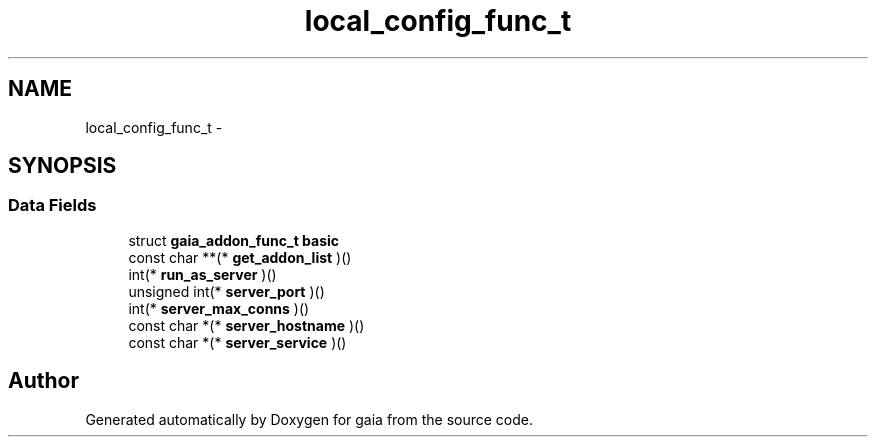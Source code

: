 .TH "local_config_func_t" 3 "Thu Jul 2 2015" "Version 0.9.0" "gaia" \" -*- nroff -*-
.ad l
.nh
.SH NAME
local_config_func_t \- 
.SH SYNOPSIS
.br
.PP
.SS "Data Fields"

.in +1c
.ti -1c
.RI "struct \fBgaia_addon_func_t\fP \fBbasic\fP"
.br
.ti -1c
.RI "const char **(* \fBget_addon_list\fP )()"
.br
.ti -1c
.RI "int(* \fBrun_as_server\fP )()"
.br
.ti -1c
.RI "unsigned int(* \fBserver_port\fP )()"
.br
.ti -1c
.RI "int(* \fBserver_max_conns\fP )()"
.br
.ti -1c
.RI "const char *(* \fBserver_hostname\fP )()"
.br
.ti -1c
.RI "const char *(* \fBserver_service\fP )()"
.br
.in -1c

.SH "Author"
.PP 
Generated automatically by Doxygen for gaia from the source code\&.
